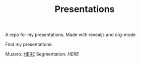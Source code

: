#+TITLE: Presentations

A repo for my presentations. Made with revealjs and org-mode

Find my presentations:

Muzero: [[https://sudhanv09.github.io/presentations/muzero.html][HERE]]
Segmentation: [[sudhanv09.github.io/presentations/segmentation.html][HERE]]
